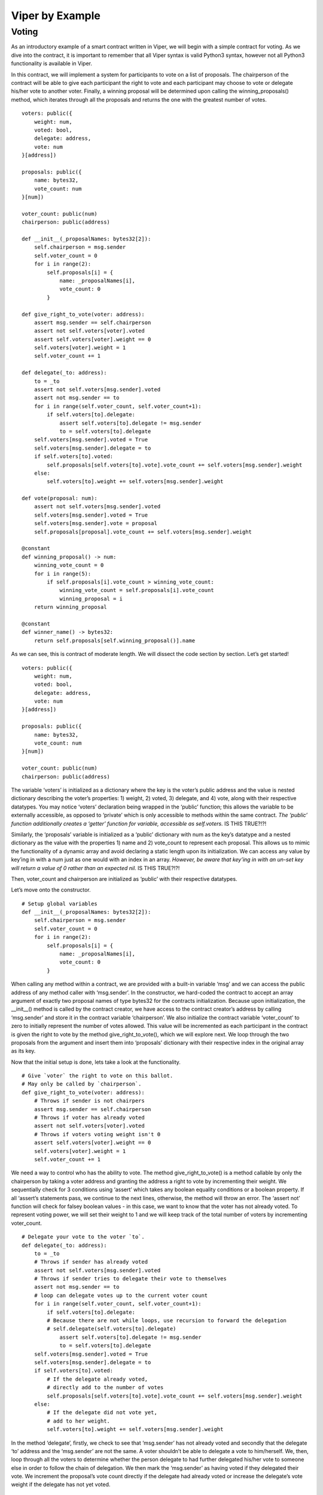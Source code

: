 ###################
Viper by Example
###################

.. index:: voting, ballot


******
Voting
******

As an introductory example of a smart contract written in Viper, we will begin
with a simple contract for voting. As we dive into the contract, it is important
to remember that all Viper syntax is valid Python3 syntax, however not all
Python3 functionality is available in Viper.

In this contract, we will implement a system for participants to vote on a list
of proposals. The chairperson of the contract will be able to give each
participant the right to vote and each participant may choose to vote or
delegate his/her vote to another voter. Finally, a winning proposal will be
determined upon calling the winning_proposals() method, which iterates through
all the proposals and returns the one with the greatest number of votes.

::

  voters: public({
      weight: num,
      voted: bool,
      delegate: address,
      vote: num
  }[address])

  proposals: public({
      name: bytes32,
      vote_count: num
  }[num])

  voter_count: public(num)
  chairperson: public(address)

  def __init__(_proposalNames: bytes32[2]):
      self.chairperson = msg.sender
      self.voter_count = 0
      for i in range(2):
          self.proposals[i] = {
              name: _proposalNames[i],
              vote_count: 0
          }

  def give_right_to_vote(voter: address):
      assert msg.sender == self.chairperson
      assert not self.voters[voter].voted
      assert self.voters[voter].weight == 0
      self.voters[voter].weight = 1
      self.voter_count += 1

  def delegate(_to: address):
      to = _to
      assert not self.voters[msg.sender].voted
      assert not msg.sender == to
      for i in range(self.voter_count, self.voter_count+1):
          if self.voters[to].delegate:
              assert self.voters[to].delegate != msg.sender
              to = self.voters[to].delegate
      self.voters[msg.sender].voted = True
      self.voters[msg.sender].delegate = to
      if self.voters[to].voted:
          self.proposals[self.voters[to].vote].vote_count += self.voters[msg.sender].weight
      else:
          self.voters[to].weight += self.voters[msg.sender].weight

  def vote(proposal: num):
      assert not self.voters[msg.sender].voted
      self.voters[msg.sender].voted = True
      self.voters[msg.sender].vote = proposal
      self.proposals[proposal].vote_count += self.voters[msg.sender].weight

  @constant
  def winning_proposal() -> num:
      winning_vote_count = 0
      for i in range(5):
          if self.proposals[i].vote_count > winning_vote_count:
              winning_vote_count = self.proposals[i].vote_count
              winning_proposal = i
      return winning_proposal

  @constant
  def winner_name() -> bytes32:
      return self.proposals[self.winning_proposal()].name


As we can see, this is contract of moderate length. We will dissect the code
section by section. Let’s get started!


::

  voters: public({
      weight: num,
      voted: bool,
      delegate: address,
      vote: num
  }[address])

  proposals: public({
      name: bytes32,
      vote_count: num
  }[num])

  voter_count: public(num)
  chairperson: public(address)

The variable ‘voters’ is initialized as a dictionary where the key is the
voter’s public address and the value is nested dictionary describing the
voter’s properties: 1) weight, 2) voted, 3) delegate, and 4) vote, along with
their respective datatypes. You may notice ‘voters’ declaration being wrapped
in the ‘public’ function; this allows the variable to be externally accessible,
as opposed to ‘private’ which is only accessible to methods within the same
contract. *The ‘public’ function additionally creates a ‘getter’ function
for variable, accessible as self.voters.* IS THIS TRUE?!?!

Similarly, the ‘proposals’ variable is initialized as a ‘public’ dictionary
with num as the key’s datatype and a nested dictionary as the value with the
properties 1) name and 2) vote_count to represent each proposal. This allows
us to mimic the functionality of a dynamic array and avoid declaring a static
length upon its initialization. We can access any value by key’ing in with a
num just as one would with an index in an array. *However, be aware that
key’ing in with an un-set key will return a value of 0 rather than an
expected nil.* IS THIS TRUE?!?!

Then, voter_count and chairperson are initialized as ‘public’ with their
respective datatypes.

Let’s move onto the constructor.

::

  # Setup global variables
  def __init__(_proposalNames: bytes32[2]):
      self.chairperson = msg.sender
      self.voter_count = 0
      for i in range(2):
          self.proposals[i] = {
              name: _proposalNames[i],
              vote_count: 0
          }


When calling any method within a contract, we are provided with a built-in
variable ‘msg’ and we can access the public address of any method caller with
‘msg.sender’. In the constructor, we hard-coded the contract to accept an
array argument of exactly two proposal names of type bytes32 for the contracts
initialization. Because upon initialization, the __init__() method is called by
the contract creator, we have access to the contract creator’s address by
calling ‘msg.sender’ and store it in the contract variable ‘chairperson’. We
also initialize the contract variable ‘voter_count’ to zero to initially
represent the number of votes allowed. This value will be incremented as each
participant in the contract is given the right to vote by the method
give_right_to_vote(), which we will explore next. We loop through the two
proposals from the argument and insert them into ‘proposals’ dictionary with
their respective index in the original array as its key.

Now that the initial setup is done, lets take a look at the functionality.

::

  # Give `voter` the right to vote on this ballot.
  # May only be called by `chairperson`.
  def give_right_to_vote(voter: address):
      # Throws if sender is not chairpers
      assert msg.sender == self.chairperson
      # Throws if voter has already voted
      assert not self.voters[voter].voted
      # Throws if voters voting weight isn't 0
      assert self.voters[voter].weight == 0
      self.voters[voter].weight = 1
      self.voter_count += 1


We need a way to control who has the ability to vote. The method
give_right_to_vote() is a method callable by only the chairperson by taking
a voter address and granting the address a right to vote by incrementing their
weight. We sequentially check for 3 conditions using ‘assert’ which takes any
boolean equality conditions or a boolean property. If all ‘assert’s statements
pass, we continue to the next lines, otherwise, the method will throw an error.
The ‘assert not’ function will check for falsey boolean values - in this case,
we want to know that the voter has not already voted. To represent voting power,
we will set their weight to 1 and we will keep track of the total number of
voters by incrementing voter_count.


::

  # Delegate your vote to the voter `to`.
  def delegate(_to: address):
      to = _to
      # Throws if sender has already voted
      assert not self.voters[msg.sender].voted
      # Throws if sender tries to delegate their vote to themselves
      assert not msg.sender == to
      # loop can delegate votes up to the current voter count
      for i in range(self.voter_count, self.voter_count+1):
          if self.voters[to].delegate:
          # Because there are not while loops, use recursion to forward the delegation
          # self.delegate(self.voters[to].delegate)
              assert self.voters[to].delegate != msg.sender
              to = self.voters[to].delegate
      self.voters[msg.sender].voted = True
      self.voters[msg.sender].delegate = to
      if self.voters[to].voted:
          # If the delegate already voted,
          # directly add to the number of votes
          self.proposals[self.voters[to].vote].vote_count += self.voters[msg.sender].weight
      else:
          # If the delegate did not vote yet,
          # add to her weight.
          self.voters[to].weight += self.voters[msg.sender].weight

In the method ‘delegate’, firstly, we check to see that ‘msg.sender’ has not
already voted and secondly that the delegate ‘to’  address and the ‘msg.sender’
are not the same. A voter shouldn’t be able to delegate a vote to him/herself.
We, then, loop through all the voters to determine whether the person delegate
to had further delegated his/her vote to someone else in order to follow the
chain of delegation. We then mark the ‘msg.sender’ as having voted if they
delegated their vote. We increment the proposal’s vote count directly if the
delegate had already voted or increase the delegate’s vote weight if the
delegate has not yet voted.

::

  # Give your vote (including votes delegated to you)
  # to proposal `proposals[proposal].name`.
  def vote(proposal: num):
      assert not self.voters[msg.sender].voted
      self.voters[msg.sender].voted = True
      self.voters[msg.sender].vote = proposal
      # If `proposal` is out of the range of the array,
      # this will throw automatically and revert all
      # changes.
      self.proposals[proposal].vote_count += self.voters[msg.sender].weight


Now, let’s take a look at the logic inside the vote() method, which is
surprisingly simple. The method takes the key of the proposal in the ‘proposals’
dictionary as an argument, check that the method caller had not already voted,
sets the voter’s vote property to the proposal key, and increments the proposals
vote_count by the voter’s weight.

With all the basic functionality complete, what’s left is simply returning
the winning proposal. To do this, we have two methods, 1) winning_proposal(),
which returns the key of the proposal, and 2) winner_name(), returning the name
of the proposal. Notice the ‘constant’ decorator on these two methods. We do
this because the two methods only read the blockchain state and not modify it.
Remember, reading the blockchain state is free; modifying the state costs gas.
By having the ‘constant’ decorator, we let the EVM know that this is a read-only
function and we benefit by saving gas fees.

::

  # Computes the winning proposal taking all
  # previous votes into account.
  @constant
  def winning_proposal() -> num:
      winning_vote_count = 0
      for i in range(5):
          if self.proposals[i].vote_count > winning_vote_count:
              winning_vote_count = self.proposals[i].vote_count
              winning_proposal = i
      return winning_proposal


The winning_proposal() method returns the key of proposal in the ‘proposals’
dictionary. We will keep track of greatest number of votes and the winning
proposal with the variables ‘winning_vote_count’ and ‘winning_proposal’,
respectively by looping through all the proposals.

::

  # Calls winning_proposal() function to get the index
  # of the winner contained in the proposals array and then
  # returns the name of the winner
  @constant
  def winner_name() -> bytes32:
      return self.proposals[self.winning_proposal()].name

And finally, the winner_name() method returns the name of the proposal by
key’ing into the ‘proposals’ dictionary with the return result of the
winning_proposal() method.

And there you have it - a simple voting contract. Of course, there are a few
optimizations that can be made in this contract, but we purposefully kept this
introductory example simple to demonstrate the breadth of functionality
available in the language. Hopefully, this example has provided some insight
to the possibilities of Viper. Currently, many transactions are needed to
assign the rights to vote to all participants. As an exercise, can we try to
optimize this?

When we’re ready, let’s move on to the next example.
